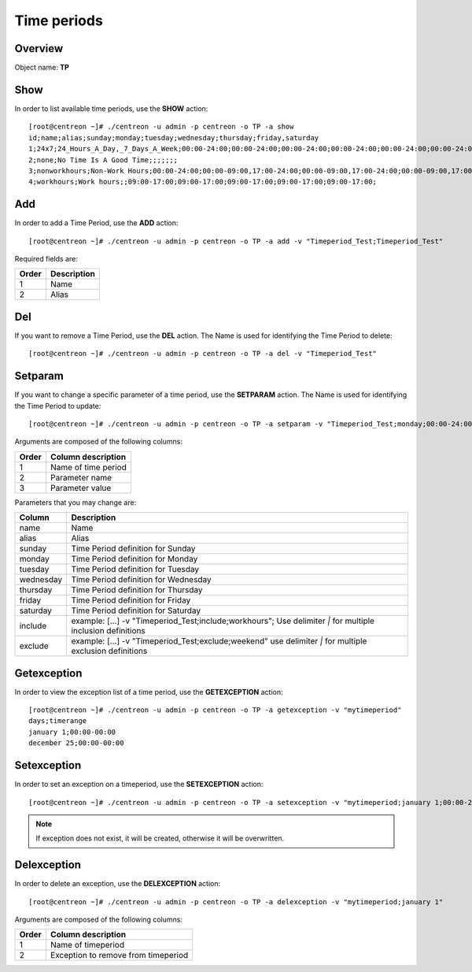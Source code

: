 ============
Time periods
============

Overview
--------

Object name: **TP**

Show
----

In order to list available time periods, use the **SHOW** action::

  [root@centreon ~]# ./centreon -u admin -p centreon -o TP -a show
  id;name;alias;sunday;monday;tuesday;wednesday;thursday;friday,saturday
  1;24x7;24_Hours_A_Day,_7_Days_A_Week;00:00-24:00;00:00-24:00;00:00-24:00;00:00-24:00;00:00-24:00;00:00-24:00;00:00-24:00
  2;none;No Time Is A Good Time;;;;;;;
  3;nonworkhours;Non-Work Hours;00:00-24:00;00:00-09:00,17:00-24:00;00:00-09:00,17:00-24:00;00:00-09:00,17:00-24:00;00:00-09:00,17:00-24:00;00:00-09:00,17:00-24:00;00:00-24:00
  4;workhours;Work hours;;09:00-17:00;09:00-17:00;09:00-17:00;09:00-17:00;09:00-17:00;


Add
---

In order to add a Time Period, use the **ADD** action::

  [root@centreon ~]# ./centreon -u admin -p centreon -o TP -a add -v "Timeperiod_Test;Timeperiod_Test"

Required fields are:

======== ============
Order	 Description
======== ============
1	 Name

2	 Alias
======== ============


Del
---

If you want to remove a Time Period, use the **DEL** action. The Name is used for identifying the Time Period to delete::

  [root@centreon ~]# ./centreon -u admin -p centreon -o TP -a del -v "Timeperiod_Test"


Setparam
--------

If you want to change a specific parameter of a time period, use the **SETPARAM** action. The Name is used for identifying the Time Period to update::

  [root@centreon ~]# ./centreon -u admin -p centreon -o TP -a setparam -v "Timeperiod_Test;monday;00:00-24:00"

Arguments are composed of the following columns:

======== ======================
Order	 Column description
======== ======================
1	 Name of time period

2	 Parameter name

3	 Parameter value
======== ======================


Parameters that you may change are:

========== ==============================================================
Column	   Description
========== ==============================================================
name	   Name

alias	   Alias

sunday	   Time Period definition for Sunday

monday	   Time Period definition for Monday

tuesday	   Time Period definition for Tuesday

wednesday  Time Period definition for Wednesday

thursday   Time Period definition for Thursday

friday	   Time Period definition for Friday

saturday   Time Period definition for Saturday

include	   example: [...] -v "Timeperiod_Test;include;workhours";
	   Use delimiter *|* for multiple inclusion definitions

exclude	   example: [...] -v "Timeperiod_Test;exclude;weekend"
	   use delimiter *|* for multiple exclusion definitions

========== ==============================================================


Getexception
------------

In order to view the exception list of a time period, use the **GETEXCEPTION** action::

  [root@centreon ~]# ./centreon -u admin -p centreon -o TP -a getexception -v "mytimeperiod"
  days;timerange
  january 1;00:00-00:00
  december 25;00:00-00:00


Setexception
------------

In order to set an exception on a timeperiod, use the **SETEXCEPTION** action::

  [root@centreon ~]# ./centreon -u admin -p centreon -o TP -a setexception -v "mytimeperiod;january 1;00:00-24:00"

.. note::
  If exception does not exist, it will be created, otherwise it will be overwritten.


Delexception
------------

In order to delete an exception, use the **DELEXCEPTION** action::

  [root@centreon ~]# ./centreon -u admin -p centreon -o TP -a delexception -v "mytimeperiod;january 1"

Arguments are composed of the following columns:

======= =====================================
Order	Column description
======= =====================================
1	 Name of timeperiod

2	 Exception to remove from timeperiod
======= =====================================

